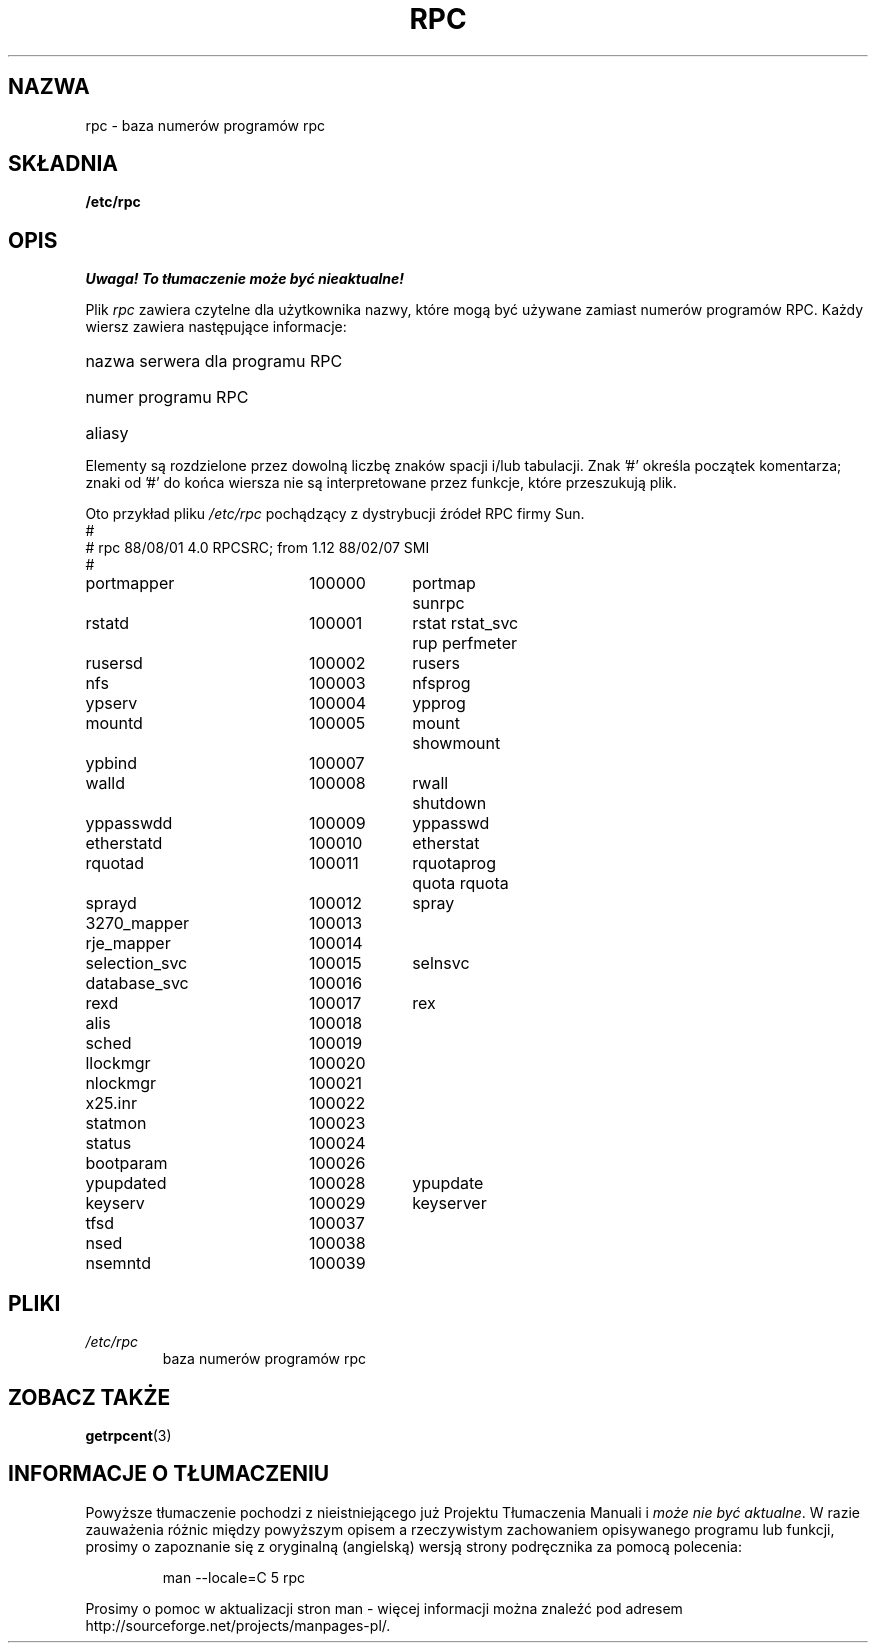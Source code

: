 .\" @(#)rpc.5	2.2 88/08/03 4.0 RPCSRC; from 1.4 87/11/27 SMI;
.\"
.\" Translation: Andrzej M. Krzysztofowicz <ankry@mif.pg.gda.pl>, Mar 2002,
.\"              manpages 1.48
.\"
.TH RPC 5  1985-09-26 
.SH NAZWA
rpc \- baza numerów programów rpc
.SH SKŁADNIA
.B /etc/rpc
.SH OPIS
\fI Uwaga! To tłumaczenie może być nieaktualne!\fP
.PP
Plik
.I rpc
zawiera czytelne dla użytkownika nazwy, które mogą być używane zamiast numerów
programów RPC. Każdy wiersz zawiera następujące informacje:
.HP 10
nazwa serwera dla programu RPC
.br
.ns
.HP 10
numer programu RPC
.br
.ns
.HP 10
aliasy
.LP
Elementy są rozdzielone przez dowolną liczbę znaków spacji i/lub tabulacji.
Znak '#' określa początek komentarza; znaki od '#' do końca wiersza nie są
interpretowane przez funkcje, które przeszukują plik.
.LP
Oto przykład pliku \fI/etc/rpc\fP pochądzący z dystrybucji źródeł RPC firmy
Sun.
.nf
.ta 1.5i +0.5i +1.0i +1.0i
#
# rpc 88/08/01 4.0 RPCSRC; from 1.12   88/02/07 SMI
#
portmapper		100000	portmap sunrpc
rstatd		100001	rstat rstat_svc rup perfmeter
rusersd		100002	rusers
nfs		100003	nfsprog
ypserv		100004	ypprog
mountd		100005	mount showmount
ypbind		100007
walld		100008	rwall shutdown
yppasswdd		100009	yppasswd
etherstatd		100010	etherstat
rquotad		100011	rquotaprog quota rquota
sprayd		100012	spray
3270_mapper		100013
rje_mapper		100014
selection_svc		100015	selnsvc
database_svc		100016
rexd		100017	rex
alis		100018
sched		100019
llockmgr		100020
nlockmgr		100021
x25.inr		100022
statmon		100023
status		100024
bootparam		100026
ypupdated		100028	ypupdate
keyserv		100029	keyserver
tfsd		100037 
nsed		100038
nsemntd		100039
.fi
.DT
.SH PLIKI
.TP
.I /etc/rpc
baza numerów programów rpc
.SH "ZOBACZ TAKŻE"
.BR getrpcent (3)
.SH "INFORMACJE O TŁUMACZENIU"
Powyższe tłumaczenie pochodzi z nieistniejącego już Projektu Tłumaczenia Manuali i 
\fImoże nie być aktualne\fR. W razie zauważenia różnic między powyższym opisem
a rzeczywistym zachowaniem opisywanego programu lub funkcji, prosimy o zapoznanie 
się z oryginalną (angielską) wersją strony podręcznika za pomocą polecenia:
.IP
man \-\-locale=C 5 rpc
.PP
Prosimy o pomoc w aktualizacji stron man \- więcej informacji można znaleźć pod
adresem http://sourceforge.net/projects/manpages\-pl/.
